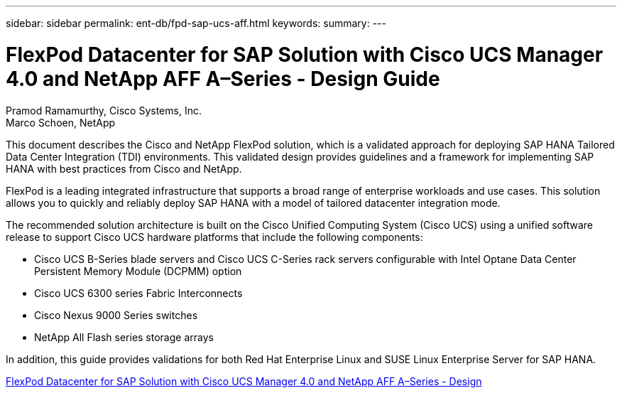 ---
sidebar: sidebar
permalink: ent-db/fpd-sap-ucs-aff.html
keywords: 
summary: 
---

= FlexPod Datacenter for SAP Solution with Cisco UCS Manager 4.0 and NetApp AFF A–Series - Design Guide

:hardbreaks:
:nofooter:
:icons: font
:linkattrs:
:imagesdir: ./../media/

Pramod Ramamurthy, Cisco Systems, Inc.
Marco Schoen, NetApp

This document describes the Cisco and NetApp FlexPod solution, which is a validated approach for deploying SAP HANA Tailored Data Center Integration (TDI) environments. This validated design provides guidelines and a framework for implementing SAP HANA with best practices from Cisco and NetApp.

FlexPod is a leading integrated infrastructure that supports a broad range of enterprise workloads and use cases. This solution allows you to quickly and reliably deploy SAP HANA with a model of tailored datacenter integration mode.

The recommended solution architecture is built on the Cisco Unified Computing System (Cisco UCS) using a unified software release to support Cisco UCS hardware platforms that include the following components:

* Cisco UCS B-Series blade servers and Cisco UCS C-Series rack servers configurable with Intel Optane Data Center Persistent Memory Module (DCPMM) option

* Cisco UCS 6300 series Fabric Interconnects

* Cisco Nexus 9000 Series switches

* NetApp All Flash series storage arrays

In addition, this guide provides validations for both Red Hat Enterprise Linux and SUSE Linux Enterprise Server for SAP HANA.

link:https://www.cisco.com/c/en/us/td/docs/unified_computing/ucs/UCS_CVDs/flexpod_datacenter_sap_netappaffa_design.html[FlexPod Datacenter for SAP Solution with Cisco UCS Manager 4.0 and NetApp AFF A–Series - Design^]
